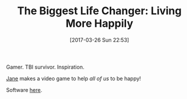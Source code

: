 #+BLOG: wisdomandwonder
#+POSTID: 10536
#+DATE: [2017-03-26 Sun 22:53]
#+OPTIONS: toc:nil num:nil todo:nil pri:nil tags:nil ^:nil
#+CATEGORY: Article
#+TAGS: Yoga, philosophy, Health, Happiness,
#+TITLE: The Biggest Life Changer: Living More Happily

Gamer. TBI survivor. Inspiration.

[[https://www.ted.com/talks/jane_mcgonigal_the_game_that_can_give_you_10_extra_years_of_life?language=en#t-1144116][Jane]] makes a video game to help /all of us/ to be happy!

Software [[https://www.superbetter.com/about][here]].
